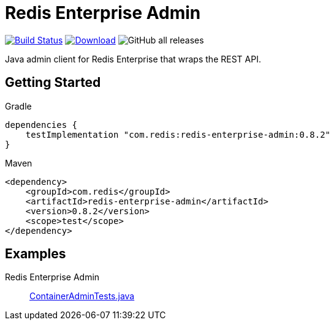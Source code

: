 = Redis Enterprise Admin
:linkattrs:
:project-owner:    redis-field-engineering
:project-name:     redis-enterprise-admin
:project-group:    com.redis
:project-version: 0.8.2
:tests-path: redis-field-engineering/redis-enterprise-admin/blob/master/core/admin/src/test/java/com/redis/enterprise/

image:https://github.com/{project-owner}/{project-name}/actions/workflows/early-access.yml/badge.svg["Build Status", link="https://github.com/{project-owner}/{project-name}/actions"]
image:https://img.shields.io/maven-central/v/{project-group}/{project-name}.svg[Download, link="https://search.maven.org/#search|ga|1|{project-group} {project-name}"]
image:https://img.shields.io/github/downloads/{project-owner}/{project-name}/total[GitHub all releases]

Java admin client for Redis Enterprise that wraps the REST API.

== Getting Started

.Gradle
[source,groovy,subs="+attributes"]
----
dependencies {
    testImplementation "{project-group}:{project-name}:{project-version}"
}
----

.Maven
[source,xml,subs="+attributes"]
----
<dependency>
    <groupId>{project-group}</groupId>
    <artifactId>{project-name}</artifactId>
    <version>{project-version}</version>
    <scope>test</scope>
</dependency>
----

== Examples

Redis Enterprise Admin::
https://github.com/redis-field-engineering/redis-enterprise-admin/blob/main/core/redis-enterprise-admin/src/test/java/com/redis/enterprise/ContainerAdminTests.java[ContainerAdminTests.java]

